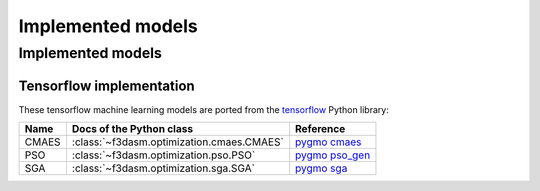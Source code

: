 Implemented models
==================


.. _implemented models:

Implemented models
------------------

Tensorflow implementation
^^^^^^^^^^^^^^^^^^^^^

These tensorflow machine learning models are ported from the `tensorflow <https://www.tensorflow.org/>`_ Python library: 

======================== ========================================================================== =======================================================================================================
Name                      Docs of the Python class                                                  Reference
======================== ========================================================================== =======================================================================================================
CMAES                    :class:`~f3dasm.optimization.cmaes.CMAES`                                  `pygmo cmaes <https://esa.github.io/pygmo2/algorithms.html#pygmo.cmaes>`_
PSO                      :class:`~f3dasm.optimization.pso.PSO`                                      `pygmo pso_gen <https://esa.github.io/pygmo2/algorithms.html#pygmo.pso_gen>`_
SGA                      :class:`~f3dasm.optimization.sga.SGA`                                      `pygmo sga <https://esa.github.io/pygmo2/algorithms.html#pygmo.sga>`_
======================== ========================================================================== =======================================================================================================